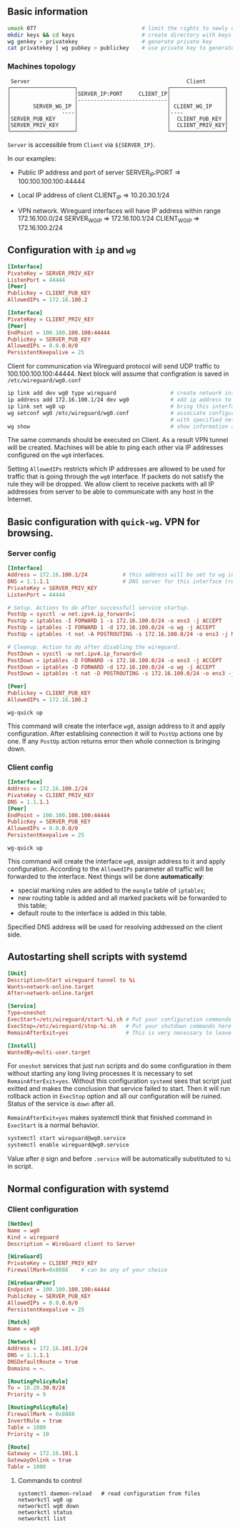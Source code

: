 
** Basic information
#+name: Generating keys for local machine
#+begin_src sh
umask 077                                 # limit the rights to newly created files
mkdir keys && cd keys                     # create directory with keys to use them later
wg genkey > privatekey                    # generate private key
cat privatekey | wg pubkey > publickey    # use private key to generate public key
#+end_src

*** Machines topology
#+name: Topology
#+begin_src text
 Server                                                 Client
┌────────────────────┐                            ┌─────────────────┐
│                    │SERVER_IP:PORT     CLIENT_IP│                 │
│                    │----------------------------│                 │
│       SERVER_WG_IP │                            │ CLIENT_WG_IP    │
│                ----│                            │----             │
│SERVER_PUB_KEY      │                            │  CLIENT_PUB_KEY │
│SERVER_PRIV_KEY     │                            │  CLIENT_PRIV_KEY│
└────────────────────┘                            └─────────────────┘
#+end_src

=Server= is accessible from =Client= via ~${SERVER_IP}~.

In our examples:
- Public IP address and port of server
  SERVER_IP:PORT => 100.100.100.100:44444

- Local IP address of client
  CLIENT_IP      => 10.20.30.1/24

- VPN network.
  Wireguard interfaces will have IP address within range 172.16.100.0/24
  SERVER_WG_IP   => 172.16.100.1/24
  CLIENT_WG_IP   => 172.16.100.2/24

** Configuration with ~ip~ and ~wg~
#+name: Wireguard configuration on Server
#+begin_src conf
[Interface]
PivateKey = SERVER_PRIV_KEY
ListenPort = 44444
[Peer]
PublicKey = CLIENT_PUB_KEY
AllowedIPs = 172.16.100.2
#+end_src

#+name: Wireguard configuration on Client
#+begin_src conf
[Interface]
PivateKey = CLIENT_PRIV_KEY
[Peer]
EndPoint = 100.100.100.100:44444
PublicKey = SERVER_PUB_KEY
AllowedIPs = 0.0.0.0/0
PersistentKeepalive = 25
#+end_src

Client for communication via Wireguard protocol will send UDP traffic to
100.100.100.100:44444. Next block will assume that configration
is saved in ~/etc/wireguard/wg0.conf~

#+name: Interface configuration on Server
#+begin_src bash
ip link add dev wg0 type wireguard                 # create network interface
ip address add 172.16.100.1/24 dev wg0             # add ip address to this interface
ip link set wg0 up                                 # bring this interface up
wg setconf wg0 /etc/wireguard/wg0.conf             # associate configuration in file
                                                   # with specified network interface
wg show                                            # show information about available connections
#+end_src

The same commands should be executed on Client.
As a result VPN tunnel will be created. Machines will be able to ping each other
via IP addresses configured on the ~wg0~ interfaces.

Setting ~AllowedIPs~ restricts which IP addresses are allowed to be used for
traffic that is going through the ~wg0~ interface. If packets do not satisfy
the rule they will be dropped. We allow client to receive packets with all
IP addresses from server to be able to communicate with any host in the Internet.

** Basic configuration with ~quick-wg~. VPN for browsing.
*** Server config
#+name: /etc/wireguard/wg0.conf
#+begin_src conf
[Interface]
Address = 172.16.100.1/24           # this address will be set to wg interface
DNS = 1.1.1.1                       # DNS server for this interface (resolvconf)
PrivateKey = SERVER_PRIV_KEY
ListenPort = 44444

# Setup. Actions to do after successfull service startup.
PostUp = sysctl -w net.ipv4.ip_forward=1                                          # enable packets forwarding
PostUp = iptables -I FORWARD 1 -s 172.16.100.0/24 -o ens3 -j ACCEPT               # allow forwarding traffic from client
PostUp = iptables -I FORWARD 1 -d 172.16.100.0/24 -o wg -j ACCEPT                 # allow forwarding traffic to client
PostUp = iptables -t nat -A POSTROUTING -s 172.16.100.0/24 -o ens3 -j MASQUERADE  # enable NAT

# Cleanup. Action to do after disabling the wireguard.
PostDown = sysctl -w net.ipv4.ip_forward=0                                          # disable packets forwarding
PostDown = iptables -D FORWARD -s 172.16.100.0/24 -o ens3 -j ACCEPT                 # forbid forwarding traffic from client
PostDown = iptables -D FORWARD -d 172.16.100.0/24 -o wg -j ACCEPT                   # forbid forwarding traffic to client
PostDown = iptables -t nat -D POSTROUTING -s 172.16.100.0/24 -o ens3 -j MASQUERADE  # disable NAT

[Peer]
Publickey = CLIENT_PUB_KEY
AllowedIPs = 172.16.100.2
#+end_src

#+name: Enable wireguard
#+begin_src shell
wg-quick up
#+end_src

This command will create the interface ~wg0~, assign address to it and apply
configuration. After establising connection it will to ~PostUp~ actions
one by one. If any ~PostUp~ action returns error then whole connection
is bringing down.

*** Client config
#+name: /etc/wireguard/wg0.conf
#+begin_src conf
[Interface]
Address = 172.16.100.2/24
PivateKey = CLIENT_PRIV_KEY
DNS = 1.1.1.1
[Peer]
EndPoint = 100.100.100.100:44444
PublicKey = SERVER_PUB_KEY
AllowedIPs = 0.0.0.0/0
PersistentKeepalive = 25
#+end_src

#+name: Enable wireguard
#+begin_src shell
wg-quick up
#+end_src

This command will create the interface ~wg0~, assign address to it and apply
configuration. According to the ~AllowedIPs~ parameter all traffic will be
forwarded to the interface.
Next things will be done *automatically*:
 - special marking rules are added to the ~mangle~ table of ~iptables~;
 - new routing table is added and all marked packets will be forwarded to
   this table;
 - default route to the interface is added in this table.

Specified DNS address will be used for resolving addressed on the client side.

** Autostarting shell scripts with systemd
#+name: systemd unit configuration
#+path: /etc/systemd/system/wireguard@.service
#+begin_src conf
[Unit]
Description=Start wireguard tunnel to %i
Wants=network-online.target
After=network-online.target

[Service]
Type=oneshot
ExecStart=/etc/wireguard/start-%i.sh # Put your configuration commands here
ExecStop=/etc/wireguard/stop-%i.sh   # Put your shutdown commands here
RemainAfterExit=yes                  # This is very necessary to leave service online

[Install]
WantedBy=multi-user.target
#+end_src

For =oneshot= services that just run scripts and do some configuration in them without
starting any long living processes it is necessary to set ~RemainAfterExit=yes~.
Without this configuration =systemd= sees that script just exitted and makes the
conclusion that service failed to start. Then it will run rollback action in
~ExecStop~ option and all our configuration will be ruined. Status of the service
is =down= after all.

~RemainAfterExit=yes~ makes systemctl think that finished command in ~ExecStart~ is a
normal behavior.

#+name: Run commands to start and enable autostart of service
#+begin_src sh
systemctl start wireguard@wg0.service
systemctl enable wireguard@wg0.service
#+end_src

Value after =@= sign and before =.service= will be automatically substituted to =%i= in script.

** Normal configuration with systemd
*** Client configuration
#+name: /etc/systemd/network/wg0.netdev
#+begin_src conf
[NetDev]
Name = wg0
Kind = wireguard
Description = WireGuard client to Server

[WireGuard]
PrivateKey = CLIENT_PRIV_KEY
FirewallMark=0x8888    # can be any of your choice

[WireGuardPeer]
Endpoint = 100.100.100.100:44444
PublicKey = SERVER_PUB_KEY
AllowedIPs = 0.0.0.0/0
PersistentKeepalive = 25
#+end_src

#+name: /etc/systemd/network/wg0.network
#+begin_src conf
[Match]
Name = wg0

[Network]
Address = 172.16.101.2/24
DNS = 1.1.1.1
DNSDefaultRoute = true
Domains = ~.

[RoutingPolicyRule]
To = 10.20.30.0/24
Priority = 9

[RoutingPolicyRule]
FirewallMark = 0x8888
InvertRule = true
Table = 1000
Priority = 10

[Route]
Gateway = 172.16.101.1
GatewayOnlink = true
Table = 1000
#+end_src

**** Commands to control
#+begin_src shell
systemctl daemon-reload   # read configuration from files
networkctl wg0 up
networkctl wg0 down
networkctl status
networkctl list
#+end_src
